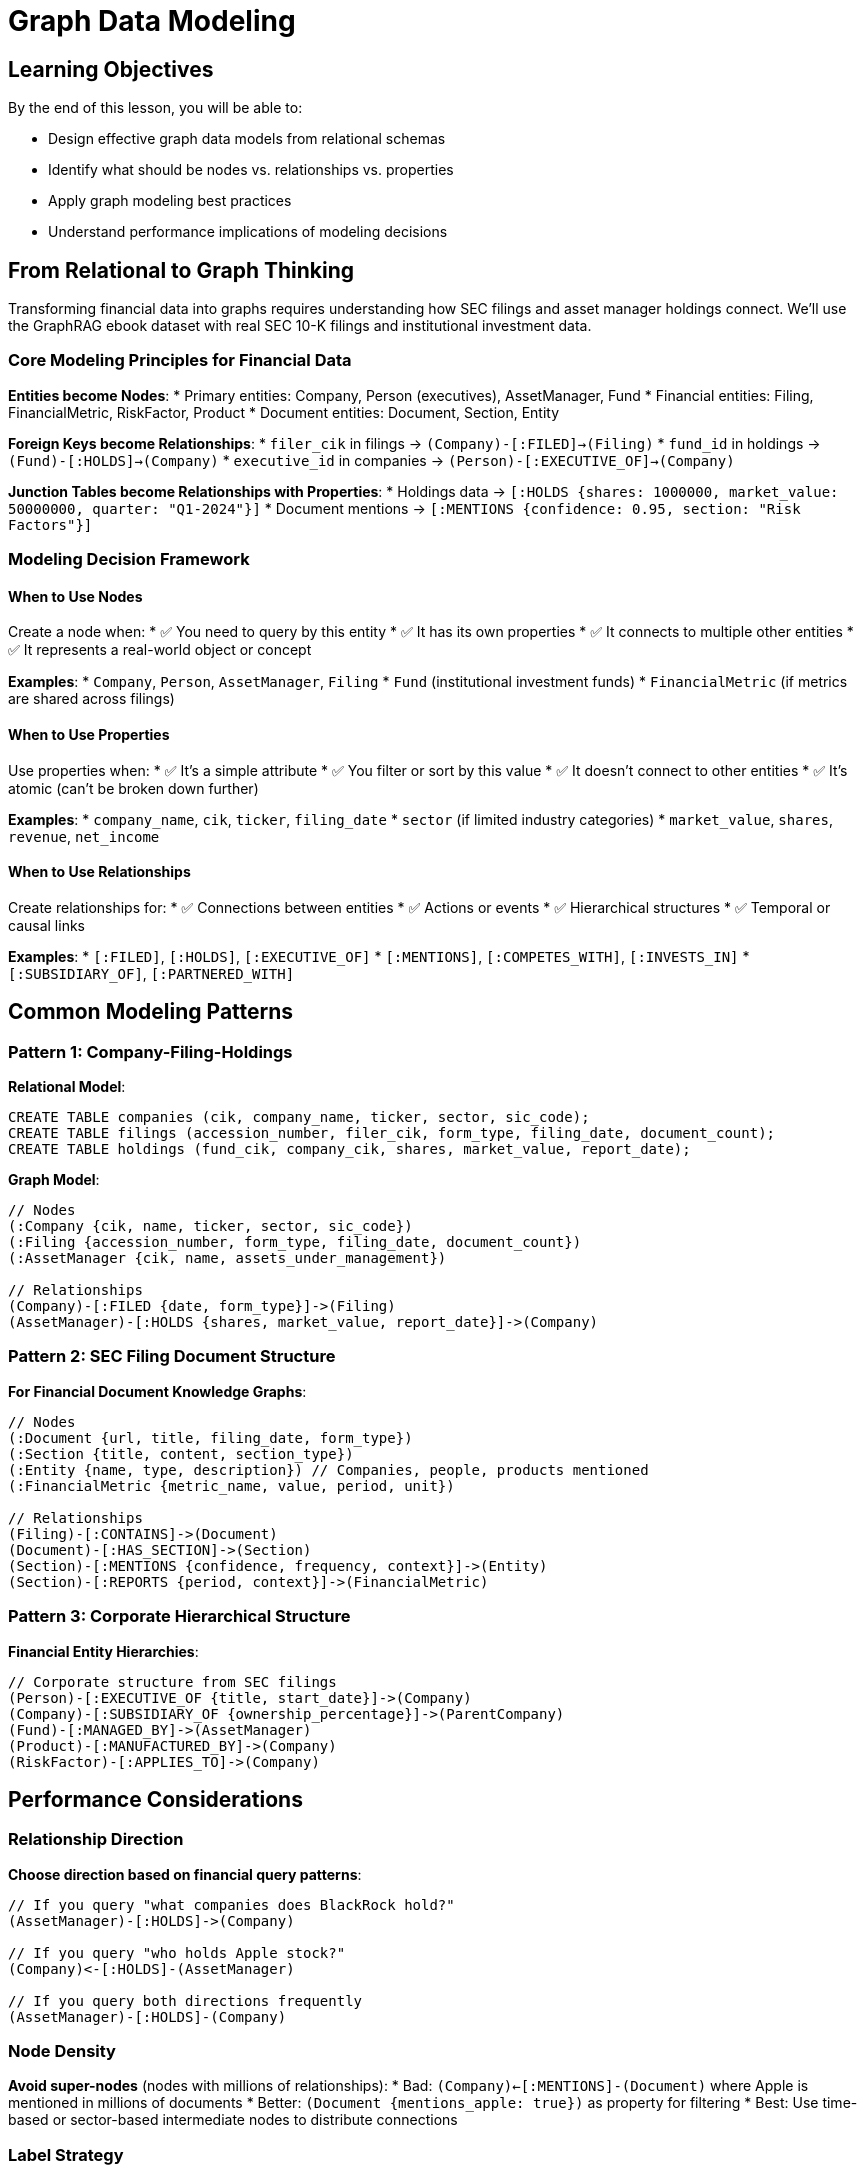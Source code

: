 = Graph Data Modeling
:type: lesson
:order: 1
:duration: 15 minutes

== Learning Objectives

By the end of this lesson, you will be able to:

* Design effective graph data models from relational schemas
* Identify what should be nodes vs. relationships vs. properties
* Apply graph modeling best practices
* Understand performance implications of modeling decisions

== From Relational to Graph Thinking

Transforming financial data into graphs requires understanding how SEC filings and asset manager holdings connect. We'll use the GraphRAG ebook dataset with real SEC 10-K filings and institutional investment data.

=== Core Modeling Principles for Financial Data

**Entities become Nodes**:
* Primary entities: Company, Person (executives), AssetManager, Fund
* Financial entities: Filing, FinancialMetric, RiskFactor, Product
* Document entities: Document, Section, Entity

**Foreign Keys become Relationships**:
* `filer_cik` in filings → `(Company)-[:FILED]->(Filing)`
* `fund_id` in holdings → `(Fund)-[:HOLDS]->(Company)`
* `executive_id` in companies → `(Person)-[:EXECUTIVE_OF]->(Company)`

**Junction Tables become Relationships with Properties**:
* Holdings data → `[:HOLDS {shares: 1000000, market_value: 50000000, quarter: "Q1-2024"}]`
* Document mentions → `[:MENTIONS {confidence: 0.95, section: "Risk Factors"}]`

=== Modeling Decision Framework

==== When to Use Nodes

Create a node when:
* ✅ You need to query by this entity
* ✅ It has its own properties
* ✅ It connects to multiple other entities
* ✅ It represents a real-world object or concept

**Examples**:
* `Company`, `Person`, `AssetManager`, `Filing`
* `Fund` (institutional investment funds)
* `FinancialMetric` (if metrics are shared across filings)

==== When to Use Properties

Use properties when:
* ✅ It's a simple attribute
* ✅ You filter or sort by this value
* ✅ It doesn't connect to other entities
* ✅ It's atomic (can't be broken down further)

**Examples**:
* `company_name`, `cik`, `ticker`, `filing_date`
* `sector` (if limited industry categories)
* `market_value`, `shares`, `revenue`, `net_income`

==== When to Use Relationships

Create relationships for:
* ✅ Connections between entities
* ✅ Actions or events
* ✅ Hierarchical structures
* ✅ Temporal or causal links

**Examples**:
* `[:FILED]`, `[:HOLDS]`, `[:EXECUTIVE_OF]`
* `[:MENTIONS]`, `[:COMPETES_WITH]`, `[:INVESTS_IN]`
* `[:SUBSIDIARY_OF]`, `[:PARTNERED_WITH]`

== Common Modeling Patterns

=== Pattern 1: Company-Filing-Holdings

**Relational Model**:
```sql
CREATE TABLE companies (cik, company_name, ticker, sector, sic_code);
CREATE TABLE filings (accession_number, filer_cik, form_type, filing_date, document_count);
CREATE TABLE holdings (fund_cik, company_cik, shares, market_value, report_date);
```

**Graph Model**:
```cypher
// Nodes
(:Company {cik, name, ticker, sector, sic_code})
(:Filing {accession_number, form_type, filing_date, document_count})
(:AssetManager {cik, name, assets_under_management})

// Relationships
(Company)-[:FILED {date, form_type}]->(Filing)
(AssetManager)-[:HOLDS {shares, market_value, report_date}]->(Company)
```

=== Pattern 2: SEC Filing Document Structure

**For Financial Document Knowledge Graphs**:
```cypher
// Nodes
(:Document {url, title, filing_date, form_type})
(:Section {title, content, section_type})
(:Entity {name, type, description}) // Companies, people, products mentioned
(:FinancialMetric {metric_name, value, period, unit})

// Relationships
(Filing)-[:CONTAINS]->(Document)
(Document)-[:HAS_SECTION]->(Section)
(Section)-[:MENTIONS {confidence, frequency, context}]->(Entity)
(Section)-[:REPORTS {period, context}]->(FinancialMetric)
```

=== Pattern 3: Corporate Hierarchical Structure

**Financial Entity Hierarchies**:
```cypher
// Corporate structure from SEC filings
(Person)-[:EXECUTIVE_OF {title, start_date}]->(Company)
(Company)-[:SUBSIDIARY_OF {ownership_percentage}]->(ParentCompany)
(Fund)-[:MANAGED_BY]->(AssetManager)
(Product)-[:MANUFACTURED_BY]->(Company)
(RiskFactor)-[:APPLIES_TO]->(Company)
```

== Performance Considerations

=== Relationship Direction

**Choose direction based on financial query patterns**:
```cypher
// If you query "what companies does BlackRock hold?"
(AssetManager)-[:HOLDS]->(Company)

// If you query "who holds Apple stock?"
(Company)<-[:HOLDS]-(AssetManager)

// If you query both directions frequently
(AssetManager)-[:HOLDS]-(Company)
```

=== Node Density

**Avoid super-nodes** (nodes with millions of relationships):
* Bad: `(Company)<-[:MENTIONS]-(Document)` where Apple is mentioned in millions of documents
* Better: `(Document {mentions_apple: true})` as property for filtering
* Best: Use time-based or sector-based intermediate nodes to distribute connections

=== Label Strategy

**Use specific labels for performance**:
```cypher
// Good - specific labels
(:Company), (:AssetManager), (:ExecutivePerson)

// Avoid - generic labels only
(:Entity {type: 'company'})
```

=== Property vs. Relationship Trade-offs

**Filing Status as Property** (if few states, query by status):
```cypher
(:Filing {status: 'accepted', filing_date: '2024-01-15'})
MATCH (f:Filing) WHERE f.status = 'accepted'
```

**Company Status as Relationship** (if complex changes, need history):
```cypher
(:Company)-[:HAS_STATUS {since: '2024-01-15', reason: 'merger'}]->(:Status {name: 'acquired'})
```

== Modeling Exercise

Given this GraphRAG ebook relational schema, design a graph model:

```sql
CREATE TABLE company_filings (
  cik, company_name, ticker, exchange, sic_code, 
  accession_number, filing_date, form_type, document_count
);
CREATE TABLE asset_manager_holdings (
  fund_cik, fund_name, company_cik, company_name, 
  shares, market_value, report_date, quarter
);
CREATE TABLE extracted_entities (
  filing_id, entity_name, entity_type, confidence, 
  context, section_type
);
```

[%collapsible]
.Solution
====
```cypher
// Nodes
(:Company {cik, name, ticker, exchange, sic_code})
(:Filing {accession_number, filing_date, form_type, document_count})
(:AssetManager {cik, name})
(:Fund {cik, name})
(:Entity {name, type})

// Relationships
(Company)-[:FILED {date: filing_date, form_type}]->(Filing)
(AssetManager)-[:MANAGES]->(Fund)
(Fund)-[:HOLDS {shares, market_value, report_date, quarter}]->(Company)
(Filing)-[:MENTIONS {confidence, context, section_type}]->(Entity)
```

**Reasoning**:
* Companies and filings are separate nodes to enable complex queries
* Asset managers and funds are separate to model fund families
* Holdings become weighted relationships with temporal properties
* Entity extraction becomes relationships with confidence scoring
* Time-based properties enable temporal analysis
====

== Best Practices Summary

=== Do's
* ✅ Model the real world, not your current database
* ✅ Think about query patterns first
* ✅ Use specific, meaningful labels
* ✅ Start simple, evolve the model
* ✅ Consider relationship direction carefully

=== Don'ts
* ❌ Don't copy relational structure exactly
* ❌ Don't create nodes for simple attributes
* ❌ Don't ignore relationship direction
* ❌ Don't create super-nodes
* ❌ Don't over-normalize

== Knowledge Check

In a graph model for SEC filings, should "filing date" be:

( ) A separate Date node
(x) A property on the Filing node
( ) A relationship between Company and Filing
( ) A property on the Company node

[%collapsible]
.Explanation
====
Filing date should typically be a property on the Filing node because:
1. It's specific to that filing
2. You often filter and sort by filing date
3. It doesn't connect to other entities independently
4. It's simpler and more performant for time-range queries

However, if you need complex temporal analysis across all filings, then separate Date nodes with hierarchical structure (Year-Quarter-Month) might be justified.
====

== Summary

Effective graph modeling requires thinking about entities, relationships, and query patterns rather than tables and foreign keys. The key is to model your domain naturally while considering performance implications.

Good models make queries intuitive and fast, while poor models can make simple questions complex and slow.

Next, we'll learn how to import structured data into Neo4j using these modeling principles.